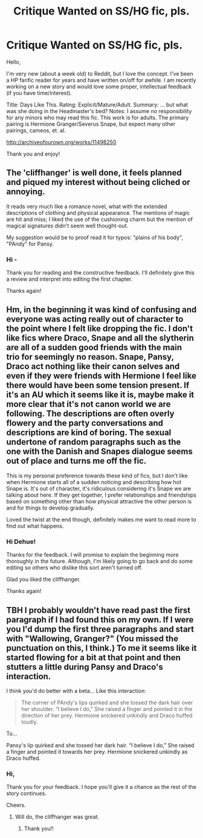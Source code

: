 #+TITLE: Critique Wanted on SS/HG fic, pls.

* Critique Wanted on SS/HG fic, pls.
:PROPERTIES:
:Author: thebasicformisfem
:Score: 2
:DateUnix: 1500015734.0
:DateShort: 2017-Jul-14
:FlairText: Self-Promotion
:END:
Hello,

I'm very new (about a week old) to Reddit, but I love the concept. I've been a HP fanfic reader for years and have written on/off for awhile. I am recently working on a new story and would love some proper, intellectual feedback (if you have time/interest).

Title: Days Like This. Rating: Explicit/Mature/Adult. Summary: ... but what was she doing in the Headmaster's bed? Notes: I assume no responsibility for any minors who may read this fic. This work is for adults. The primary pairing is Hermione Granger/Severus Snape, but expect many other pairings, cameos, et. al.

[[http://archiveofourown.org/works/11498250]]

Thank you and enjoy!


** The 'cliffhanger' is well done, it feels planned and piqued my interest without being cliched or annoying.

It reads very much like a romance novel, what with the extended descriptions of clothing and physical appearance. The mentions of magic are hit and miss; I liked the use of the cushioning charm but the mention of magical signatures didn't seem well thought-out.

My suggestion would be to proof read it for typos: "plains of his body", "PAndy" for Pansy.
:PROPERTIES:
:Score: 3
:DateUnix: 1500050619.0
:DateShort: 2017-Jul-14
:END:

*** Hi -

Thank you for reading and the constructive feedback. I'll definitely give this a review and interpret into editing the first chapter.

Thanks again!
:PROPERTIES:
:Author: thebasicformisfem
:Score: 1
:DateUnix: 1500065761.0
:DateShort: 2017-Jul-15
:END:


** Hm, in the beginning it was kind of confusing and everyone was acting really out of character to the point where I felt like dropping the fic. I don't like fics where Draco, Snape and all the slytherin are all of a sudden good friends with the main trio for seemingly no reason. Snape, Pansy, Draco act nothing like their canon selves and even if they were friends with Hermione I feel like there would have been some tension present. If it's an AU which it seems like it is, maybe make it more clear that it's not canon world we are following. The descriptions are often overly flowery and the party conversations and descriptions are kind of boring. The sexual undertone of random paragraphs such as the one with the Danish and Snapes dialogue seems out of place and turns me off the fic.

This is my personal preference towards these kind of fics, but I don't like when Hermione starts all of a sudden noticing and describing how hot Snape is. It's out of character, it's ridiculous considering it's Snape we are talking about here. If they get together, I prefer relationships and friendships based on something other than how physical attractive the other person is and for things to develop gradually.

Loved the twist at the end though, definitely makes me want to read more to find out what happens.
:PROPERTIES:
:Author: dehue
:Score: 2
:DateUnix: 1500054984.0
:DateShort: 2017-Jul-14
:END:

*** Hi Dehue!

Thanks for the feedback. I will promise to explain the beginning more thoroughly in the future. Although, I'm likely going to go back and do some editing so others who dislike this sort aren't turned off.

Glad you liked the cliffhanger.

Thanks again!
:PROPERTIES:
:Author: thebasicformisfem
:Score: 1
:DateUnix: 1500065929.0
:DateShort: 2017-Jul-15
:END:


** TBH I probably wouldn't have read past the first paragraph if I had found this on my own. If I were you I'd dump the first three paragraphs and start with "Wallowing, Granger?" (You missed the punctuation on this, I think.) To me it seems like it started flowing for a bit at that point and then stutters a little during Pansy and Draco's interaction.

I think you'd do better with a beta... Like this interaction:

#+begin_quote
  The corner of PAndy's lips quirked and she tossed the dark hair over her shoulder. “I believe I do,” She raised a finger and pointed it in the direction of her prey. Hermione snickered unkindly and Draco huffed loudly.
#+end_quote

To...

Pansy's lip quirked and she tossed her dark hair. “I believe I do,” She raised a finger and pointed it towards her prey. Hermione snickered unkindly as Draco huffed.
:PROPERTIES:
:Author: onekrazykat
:Score: 2
:DateUnix: 1500058034.0
:DateShort: 2017-Jul-14
:END:

*** Hi,

Thank you for your feedback. I hope you'll give it a chance as the rest of the story continues.

Cheers.
:PROPERTIES:
:Author: thebasicformisfem
:Score: 1
:DateUnix: 1500066072.0
:DateShort: 2017-Jul-15
:END:

**** Will do, the cliffhanger was great.
:PROPERTIES:
:Author: onekrazykat
:Score: 1
:DateUnix: 1500068218.0
:DateShort: 2017-Jul-15
:END:

***** Thank you!!
:PROPERTIES:
:Author: thebasicformisfem
:Score: 1
:DateUnix: 1500068264.0
:DateShort: 2017-Jul-15
:END:
